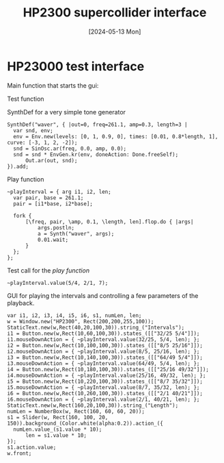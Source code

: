 #+TITLE:     HP2300 supercollider interface
#+EMAIL:     mail@henrikfrisk.com
#+DATE:      [2024-05-13 Mon]
#+DESCRIPTION: Simple synth for testing the various intervals of the piece.
#+KEYWORDS:
#+STARTUP: indent overview
#+LANGUAGE:  en
#+OPTIONS:   H:3 num:nil toc:nil \n:nil @:t ::t |:t ^:t -:t f:t *:t <:t
#+OPTIONS:   TeX:t LaTeX:t skip:nil d:nil todo:t pri:nil tags:not-in-toc

* HP23000 test interface
Main function that starts the gui:
#+call: play_gui()

Test function
#+call: test_play()

SynthDef for a very simple tone generator
#+begin_src sclang :results none
  SynthDef("waver", { |out=0, freq=261.1, amp=0.3, length=3 |
  	var snd, env;
  	env = Env.new(levels: [0, 1, 0.9, 0], times: [0.01, 0.8*length, 1], curve: [-3, 1, 2, -2]);
  	snd = SinOsc.ar(freq, 0.0, amp, 0.0);
  	snd = snd * EnvGen.kr(env, doneAction: Done.freeSelf);
    	Out.ar(out, snd);
  }).add;
#+end_src

Play function
#+name: play_func
#+begin_src sclang :results none
  ~playInterval = { arg i1, i2, len;
  	var pair, base = 261.1;
  	pair = [i1*base, i2*base];

  	fork {
  		[\freq, pair, \amp, 0.1, \length, len].flop.do { |args|
  			args.postln;
      		a = Synth("waver", args);
  			0.01.wait;
  		}
  	};
  };
#+end_src

Test call for the [[play_func][play function]]
#+name: test_play
#+begin_src sclang :results none
  ~playInterval.value(5/4, 2/1, 7);
#+end_src

GUI for playing the intervals and controlling a few parameters of the playback.
#+name: play_gui
#+begin_src sclang :results none
  var i1, i2, i3, i4, i5, i6, s1, numLen, len;
  w = Window.new("HP2300", Rect(200,200,255,100));
  StaticText.new(w,Rect(40,20,100,30)).string_("Intervals");
  i1 = Button.new(w,Rect(10,60,100,30)).states_([["32/25 5/4"]]);
  i1.mouseDownAction = { ~playInterval.value(32/25, 5/4, len); };
  i2 = Button.new(w,Rect(10,100,100,30)).states_([["8/5 25/16"]]);
  i2.mouseDownAction = { ~playInterval.value(8/5, 25/16, len); };
  i3 = Button.new(w,Rect(10,140,100,30)).states_([["64/49 5/4"]]);
  i3.mouseDownAction = { ~playInterval.value(64/49, 5/4, len); };
  i4 = Button.new(w,Rect(10,180,100,30)).states_([["25/16 49/32"]]);
  i4.mouseDownAction = { ~playInterval.value(25/16, 49/32, len); };
  i5 = Button.new(w,Rect(10,220,100,30)).states_([["8/7 35/32"]]);
  i5.mouseDownAction = { ~playInterval.value(8/7, 35/32, len); };
  i6 = Button.new(w,Rect(10,260,100,30)).states_([["2/1 40/21"]]);
  i6.mouseDownAction = { ~playInterval.value(2/1, 40/21, len); };
  StaticText.new(w,Rect(160,20,100,30)).string_("Length");
  numLen = NumberBox(w, Rect(160, 60, 60, 20));
  s1 = Slider(w, Rect(160, 100, 20, 150)).background_(Color.white(alpha:0.2)).action_({
  	numLen.value_(s1.value * 10);
    	len = s1.value * 10;
  });
  s1.action.value;
  w.front;
#+end_src

#+ATTR_HTML: :width 400
[[file:img/simple_gui.png]]
